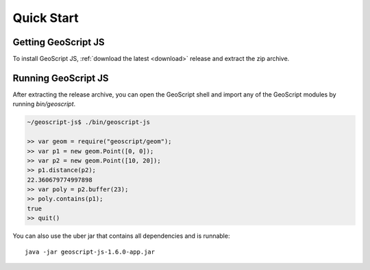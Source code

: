 .. _quickstart:

Quick Start
===========

Getting GeoScript JS
--------------------

To install GeoScript JS, :ref:`download the latest <download>` release and extract the zip archive.

Running GeoScript JS
--------------------

After extracting the release archive, you can open the GeoScript shell and import any of the GeoScript modules by running `bin/geoscript`.

.. code-block:: javascript

    ~/geoscript-js$ ./bin/geoscript-js

    >> var geom = require("geoscript/geom");
    >> var p1 = new geom.Point([0, 0]);        
    >> var p2 = new geom.Point([10, 20]);
    >> p1.distance(p2);
    22.360679774997898
    >> var poly = p2.buffer(23);
    >> poly.contains(p1);
    true
    >> quit()

You can also use the uber jar that contains all dependencies and is runnable::

    java -jar geoscript-js-1.6.0-app.jar
